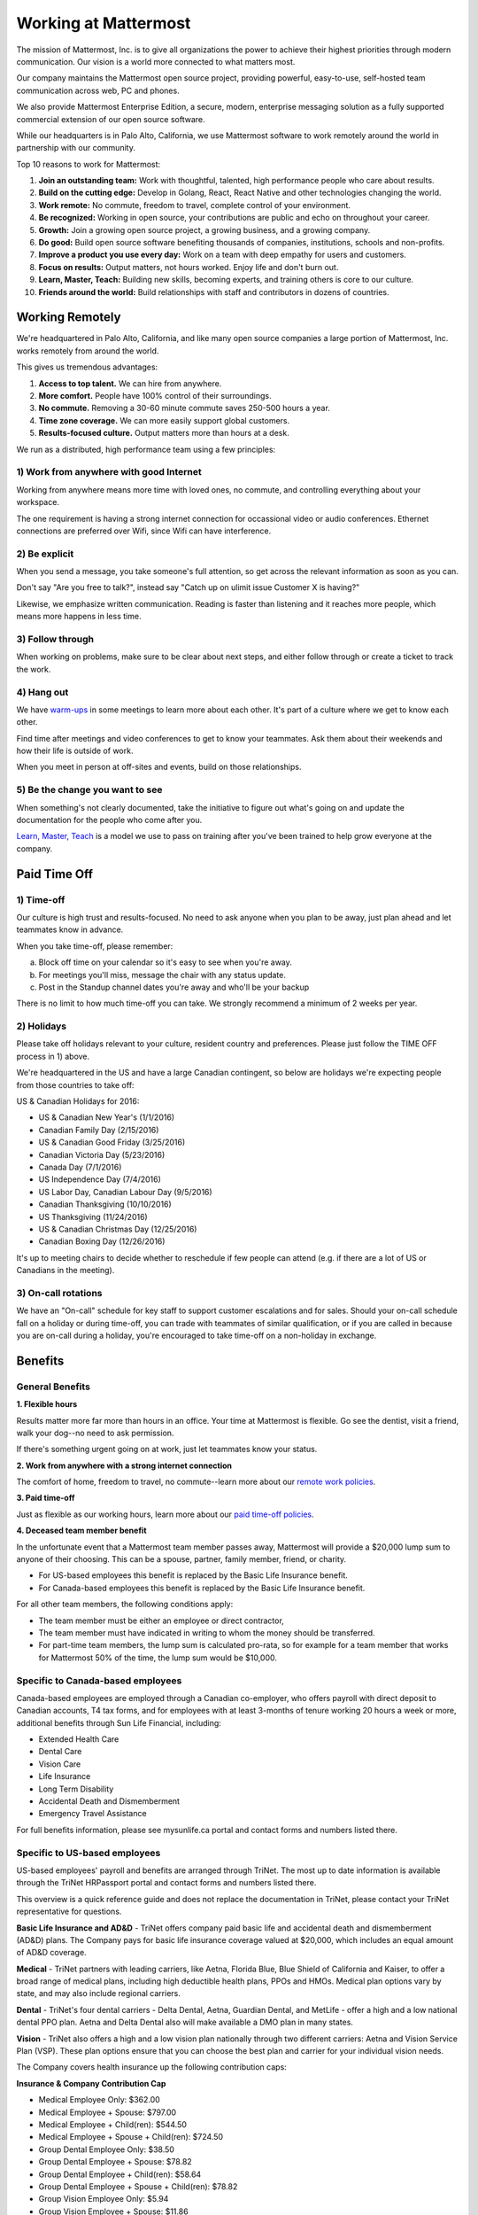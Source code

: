 ==============================================================
Working at Mattermost
==============================================================

The mission of Mattermost, Inc. is to give all organizations the power to achieve their highest priorities through modern communication. Our vision is a world more connected to what matters most.

Our company maintains the Mattermost open source project, providing powerful, easy-to-use, self-hosted team communication across web, PC and phones. 

We also provide Mattermost Enterprise Edition, a secure, modern, enterprise messaging solution as a fully supported commercial extension of our open source software. 

While our headquarters is in Palo Alto, California, we use Mattermost software to work remotely around the world in partnership with our community. 

Top 10 reasons to work for Mattermost: 

1. **Join an outstanding team:** Work with thoughtful, talented, high performance people who care about results. 
2. **Build on the cutting edge:** Develop in Golang, React, React Native and other technologies changing the world.
3. **Work remote:** No commute, freedom to travel, complete control of your environment.
4. **Be recognized:** Working in open source, your contributions are public and echo on throughout your career. 
5. **Growth:** Join a growing open source project, a growing business, and a growing company.
6. **Do good:** Build open source software benefiting thousands of companies, institutions, schools and non-profits.
7. **Improve a product you use every day:** Work on a team with deep empathy for users and customers. 
8. **Focus on results:** Output matters, not hours worked. Enjoy life and don't burn out. 
9. **Learn, Master, Teach:** Building new skills, becoming experts, and training others is core to our culture. 
10. **Friends around the world:** Build relationships with staff and contributors in dozens of countries. 

----------------------------------------------------------
Working Remotely 
----------------------------------------------------------

We're headquartered in Palo Alto, California, and like many open source companies a large portion of Mattermost, Inc. works remotely from around the world. 

This gives us tremendous advantages: 

1. **Access to top talent.** We can hire from anywhere.
2. **More comfort.** People have 100% control of their surroundings. 
3. **No commute.** Removing a 30-60 minute commute saves 250-500 hours a year. 
4. **Time zone coverage.** We can more easily support global customers. 
5. **Results-focused culture.** Output matters more than hours at a desk. 

We run as a distributed, high performance team using a few principles: 

1) Work from anywhere with good Internet
~~~~~~~~~~~~~~~~~~~~~~~~~~~~~~~~~~~~~~~~~~~~~~~~~~~~~~~~~~~~~~~~~~
Working from anywhere means more time with loved ones, no commute, and controlling everything about your workspace. 

The one requirement is having a strong internet connection for occassional video or audio conferences. Ethernet connections are preferred over Wifi, since Wifi can have interference. 

2) Be explicit 
~~~~~~~~~~~~~~~~~~~~~~~~~~~~~~~~~~~~~~~~~~~~~~~~~~~~~~~~~~~~~~~~~~
When you send a message, you take someone's full attention, so get across the relevant information as soon as you can.

Don't say "Are you free to talk?", instead say "Catch up on ulimit issue Customer X is having?"

Likewise, we emphasize written communication. Reading is faster than listening and it reaches more people, which means more happens in less time. 

3) Follow through 
~~~~~~~~~~~~~~~~~~~~~~~~~~~~~~~~~~~~~~~~~~~~~~~~~~~~~~~~~~~~~~~~~~
When working on problems, make sure to be clear about next steps, and either follow through or create a ticket to track the work. 

4) Hang out 
~~~~~~~~~~~~~~~~~~~~~~~~~~~~~~~~~~~~~~~~~~~~~~~~~~~~~~~~~~~~~~~~~~
We have `warm-ups <https://docs.mattermost.com/process/meetings.html#warm-ups>`_ in some meetings to learn more about each other. It's part of a culture where we get to know each other. 

Find time after meetings and video conferences to get to know your teammates. Ask them about their weekends and how their life is outside of work.

When you meet in person at off-sites and events, build on those relationships.  

5) Be the change you want to see
~~~~~~~~~~~~~~~~~~~~~~~~~~~~~~~~~~~~~~~~~~~~~~~~~~~~~~~~~~~~~~~~~~
When something's not clearly documented, take the initiative to figure out what's going on and update the documentation for the people who come after you. 

`Learn, Master, Teach <https://docs.mattermost.com/process/mindsets.html#learn-master-teach>`_ is a model we use to pass on training after you've been trained to help grow everyone at the company. 


----------------------------------------------------------
Paid Time Off 
----------------------------------------------------------

1) Time-off
~~~~~~~~~~~~~~~~~~~~~~~~~~~~~~~~~~~~~~~~~~

Our culture is high trust and results-focused. No need to ask anyone when you plan to be away, just plan ahead and let teammates know in advance. 

When you take time-off, please remember: 

a) Block off time on your calendar so it's easy to see when you're away. 

b) For meetings you'll miss, message the chair with any status update. 

c) Post in the Standup channel dates you're away and who'll be your backup 

There is no limit to how much time-off you can take. We strongly recommend a minimum of 2 weeks per year. 

2) Holidays 
~~~~~~~~~~~~~~~~~~~~~~~~~~~~~~~~~~~~~~~~~~

Please take off holidays relevant to your culture, resident country and preferences. Please just follow the TIME OFF process in 1) above. 

We're headquartered in the US and have a large Canadian contingent, so below are holidays we're expecting people from those countries to take off:

US & Canadian Holidays for 2016: 

- US & Canadian New Year's (1/1/2016)
- Canadian Family Day (2/15/2016)
- US & Canadian Good Friday (3/25/2016) 
- Canadian Victoria Day (5/23/2016)
- Canada Day (7/1/2016)
- US Independence Day (7/4/2016)
- US Labor Day, Canadian Labour Day (9/5/2016)
- Canadian Thanksgiving (10/10/2016)
- US Thanksgiving (11/24/2016)
- US & Canadian Christmas Day (12/25/2016)
- Canadian Boxing Day (12/26/2016) 

It's up to meeting chairs to decide whether to reschedule if few people can attend (e.g. if there are a lot of US or Canadians in the meeting). 

3) On-call rotations 
~~~~~~~~~~~~~~~~~~~~~~~~~~~~~~~~~~~~~~~~~~

We have an "On-call" schedule for key staff to support customer escalations and for sales. Should your on-call schedule fall on a holiday or during time-off, you can trade with teammates of similar qualification, or if you are called in because you are on-call during a holiday, you're encouraged to take time-off on a non-holiday in exchange. 

----------------------------------------------------------------
Benefits 
----------------------------------------------------------------

General Benefits 
~~~~~~~~~~~~~~~~~~~~~~~~~~~~~~~~~~~~~~~

**1. Flexible hours**

Results matter more far more than hours in an office. Your time at Mattermost is flexible. Go see the dentist, visit a friend, walk your dog--no need to ask permission.

If there's something urgent going on at work, just let teammates know your status. 

**2. Work from anywhere with a strong internet connection** 

The comfort of home, freedom to travel, no commute--learn more about our `remote work policies <https://docs.mattermost.com/process/working-at-mattermost.html#working-remotely>`_. 

**3. Paid time-off**

Just as flexible as our working hours, learn more about our `paid time-off policies <https://docs.mattermost.com/process/working-at-mattermost.html#paid-time-off>`_. 

**4. Deceased team member benefit** 

In the unfortunate event that a Mattermost team member passes away, Mattermost will provide a $20,000 lump sum to anyone of their choosing. This can be a spouse, partner, family member, friend, or charity.

- For US-based employees this benefit is replaced by the Basic Life Insurance benefit. 
- For Canada-based employees this benefit is replaced by the Basic Life Insurance benefit. 

For all other team members, the following conditions apply:

- The team member must be either an employee or direct contractor,
- The team member must have indicated in writing to whom the money should be transferred.
- For part-time team members, the lump sum is calculated pro-rata, so for example for a team member that works for Mattermost 50% of the time, the lump sum would be $10,000.


Specific to Canada-based employees
~~~~~~~~~~~~~~~~~~~~~~~~~~~~~~~~~~~~~~~

Canada-based employees are employed through a Canadian co-employer, who offers payroll with direct deposit to Canadian accounts, T4 tax forms, and for employees with at least 3-months of tenure working 20 hours a week or more, additional benefits through Sun Life Financial, including: 

- Extended Health Care
- Dental Care
- Vision Care
- Life Insurance 
- Long Term Disability 
- Accidental Death and Dismemberment 
- Emergency Travel Assistance 

For full benefits information, please see mysunlife.ca portal and contact forms and numbers listed there. 

Specific to US-based employees 
~~~~~~~~~~~~~~~~~~~~~~~~~~~~~~~~~~~~~~~

US-based employees' payroll and benefits are arranged through TriNet. The most up to date information is available through the TriNet HRPassport portal and contact forms and numbers listed there. 

This overview is a quick reference guide and does not replace the documentation in TriNet, please contact your TriNet representative for questions. 

**Basic Life Insurance and AD&D** - TriNet offers company paid basic life and accidental death and dismemberment (AD&D) plans. The Company pays for basic life insurance coverage valued at $20,000, which includes an equal amount of AD&D coverage.

**Medical** - TriNet partners with leading carriers, like Aetna, Florida Blue, Blue Shield of California and Kaiser, to offer a broad range of medical plans, including high deductible health plans, PPOs and HMOs. Medical plan options vary by state, and may also include regional carriers.

**Dental** - TriNet's four dental carriers - Delta Dental, Aetna, Guardian Dental, and MetLife - offer a high and a low national dental PPO plan. Aetna and Delta Dental also will make available a DMO plan in many states.

**Vision** - TriNet also offers a high and a low vision plan nationally through two different carriers: Aetna and Vision Service Plan (VSP). These plan options ensure that you can choose the best plan and carrier for your individual vision needs.

The Company covers health insurance up the following contribution caps: 

**Insurance & Company Contribution Cap**

- Medical Employee Only: $362.00
- Medical Employee + Spouse: $797.00
- Medical Employee + Child(ren):	$544.50
- Medical Employee + Spouse + Child(ren):	$724.50
 
- Group Dental Employee Only: $38.50
- Group Dental Employee + Spouse: $78.82
- Group Dental Employee + Child(ren): $58.64
- Group Dental Employee + Spouse + Child(ren): $78.82

- Group Vision Employee Only: $5.94
- Group Vision Employee + Spouse: $11.86
- Group Vision Employee + Child(ren): $9.31
- Group Vision Employee + Spouse + Child(ren): $13.13

Employees are responsible for the remainder of the premium cost, if any. 

We're working on setting up a 401K plan for US employees.
